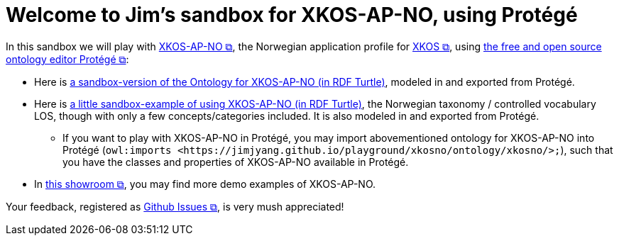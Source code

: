 = Welcome to Jim's sandbox for XKOS-AP-NO, using Protégé

In this sandbox we will play with https://data.norge.no/specification/xkos-ap-no[XKOS-AP-NO &#x29C9;, window="_blank", role="ext-link"], the Norwegian application profile for https://rdf-vocabulary.ddialliance.org/xkos.html[XKOS  &#x29C9;, window="_blank", role="ext-link"], using https://protege.stanford.edu/[the free and open source ontology editor Protégé &#x29C9;, window="_blank", role="ext-link"]:

* Here is link:ontology/xkosno.ttl[a sandbox-version of the Ontology for XKOS-AP-NO (in RDF Turtle)], modeled in and exported from Protégé. 

* Here is link:examples/LOS.ttl[a little sandbox-example of using XKOS-AP-NO (in RDF Turtle)], the Norwegian taxonomy / controlled vocabulary LOS, though with only a few concepts/categories included. It is also modeled in and exported from Protégé.
** If you want to play with XKOS-AP-NO in Protégé, you may import abovementioned ontology for XKOS-AP-NO into Protégé (`owl:imports <\https://jimjyang.github.io/playground/xkosno/ontology/xkosno/>;`), such that you have the classes and properties of XKOS-AP-NO available in Protégé.

* In https://data.norge.no/showroom/xkos-ap-no[this showroom &#x29C9;, window="_blank", role="ext-link"], you may find more demo examples of XKOS-AP-NO.
 

Your feedback, registered as https://github.com/jimjyang/playground/issues[Github Issues &#x29C9;, window="_blank", role="ext-link"], is very mush appreciated! 